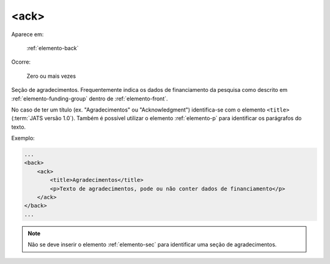 .. _elemento-ack:

<ack>
-----

Aparece em:

  :ref:`elemento-back`

Ocorre:

  Zero ou mais vezes

Seção de agradecimentos. Frequentemente indica os dados de financiamento da pesquisa como descrito em :ref:`elemento-funding-group` dentro de :ref:`elemento-front`.

No caso de ter um título (ex. "Agradecimentos" ou "Acknowledgment") identifica-se com o elemento ``<title>`` (:term:`JATS versão 1.0`). Também é possível utilizar o elemento :ref:`elemento-p` para identificar os parágrafos do texto.

Exemplo:

.. code-block:: xml

    ...
    <back>
        <ack>
            <title>Agradecimentos</title>
            <p>Texto de agradecimentos, pode ou não conter dados de financiamento</p>
        </ack>
    </back>
    ...

.. note:: Não se deve inserir o elemento :ref:`elemento-sec` para identificar uma seção de agradecimentos.

.. {"reviewed_on": "20160623", "by": "gandhalf_thewhite@hotmail.com"}
